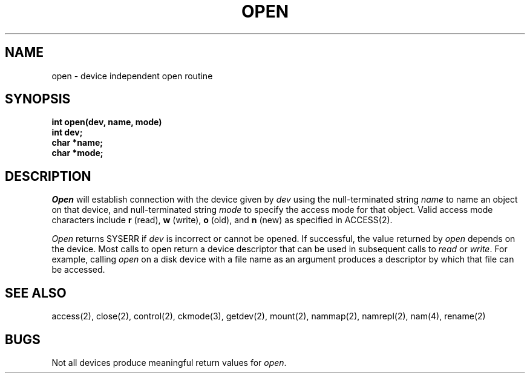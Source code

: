 .TH OPEN 2
.SH NAME
open \- device independent open routine
.SH SYNOPSIS
.B int
.B open(dev, name, mode)
.br
.B int dev;
.br
.B char *name;
.br
.B char *mode;
.fi
.SH DESCRIPTION
.I Open
will establish connection with the device given by
.I dev
using the null-terminated string \f2name\f1 to name an object on that
device, and null-terminated string \f2mode\f1 to specify the access mode
for that object.
Valid access mode characters include \f3r\f1 (read), \f3w\f1 (write),
\f3o\f1 (old), and \f3n\f1 (new) as specified in ACCESS(2).
.PP
\f2Open\f1 returns SYSERR if
.I dev
is incorrect or cannot be opened.
If successful, the value returned by \f2open\f1 depends on the device.
Most calls to open return a device descriptor that can be used in
subsequent calls to \f2read\f1 or \f2write\f1.
For example, calling \f2open\f1 on a disk device with a file name
as an argument produces a descriptor by which that file can be accessed.
.SH SEE ALSO
access(2), close(2), control(2), ckmode(3), getdev(2), mount(2), nammap(2), namrepl(2), nam(4), rename(2)
.SH BUGS
Not all devices produce meaningful return values for \f2open\f1.
